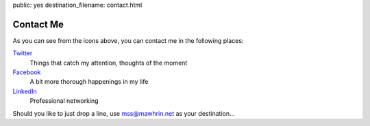 public: yes
destination_filename: contact.html

Contact Me
==========

As you can see from the icons above, you can contact me in the following
places:

`Twitter <https://twitter.com/#!/sa2ajj>`_
    Things that catch my attention, thoughts of the moment

`Facebook <http://fi.linkedin.com/in/sa2ajj>`_
    A bit more thorough happenings in my life

`LinkedIn <http://fi.linkedin.com/in/sa2ajj>`_
    Professional networking

Should you like to just drop a line, use mss@mawhrin.net as your destination...
